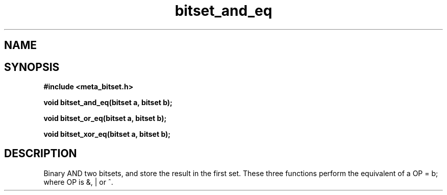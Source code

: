 .TH bitset_and_eq 3 2016-01-30 "" "The Meta C Library"
.SH NAME
.Nm bitset_and_eq
.Nm bitset_or_eq
.Nm bitset_xor_eq
.Nd Binary AND/OR/XOR two bitsets.
.SH SYNOPSIS
.B #include <meta_bitset.h>
.sp
.BI "void bitset_and_eq(bitset a, bitset b);

.BI "void bitset_or_eq(bitset a, bitset b);

.BI "void bitset_xor_eq(bitset a, bitset b);

.SH DESCRIPTION
Binary AND two bitsets, and store the result in the first set.
These three functions perform the equivalent of a OP = b;
where OP is &, | or ^.
